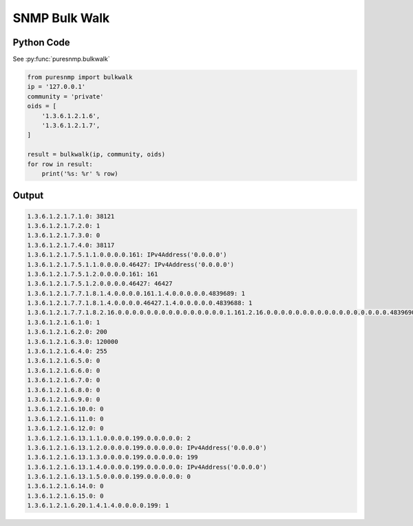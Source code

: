 SNMP Bulk Walk
--------------

Python Code
~~~~~~~~~~~

See :py:func:`puresnmp.bulkwalk`

.. code-block:: python

    from puresnmp import bulkwalk
    ip = '127.0.0.1'
    community = 'private'
    oids = [
        '1.3.6.1.2.1.6',
        '1.3.6.1.2.1.7',
    ]

    result = bulkwalk(ip, community, oids)
    for row in result:
        print('%s: %r' % row)

Output
~~~~~~

.. code-block:: text

    1.3.6.1.2.1.7.1.0: 38121
    1.3.6.1.2.1.7.2.0: 1
    1.3.6.1.2.1.7.3.0: 0
    1.3.6.1.2.1.7.4.0: 38117
    1.3.6.1.2.1.7.5.1.1.0.0.0.0.161: IPv4Address('0.0.0.0')
    1.3.6.1.2.1.7.5.1.1.0.0.0.0.46427: IPv4Address('0.0.0.0')
    1.3.6.1.2.1.7.5.1.2.0.0.0.0.161: 161
    1.3.6.1.2.1.7.5.1.2.0.0.0.0.46427: 46427
    1.3.6.1.2.1.7.7.1.8.1.4.0.0.0.0.161.1.4.0.0.0.0.0.4839689: 1
    1.3.6.1.2.1.7.7.1.8.1.4.0.0.0.0.46427.1.4.0.0.0.0.0.4839688: 1
    1.3.6.1.2.1.7.7.1.8.2.16.0.0.0.0.0.0.0.0.0.0.0.0.0.0.0.1.161.2.16.0.0.0.0.0.0.0.0.0.0.0.0.0.0.0.0.0.4839690: 1
    1.3.6.1.2.1.6.1.0: 1
    1.3.6.1.2.1.6.2.0: 200
    1.3.6.1.2.1.6.3.0: 120000
    1.3.6.1.2.1.6.4.0: 255
    1.3.6.1.2.1.6.5.0: 0
    1.3.6.1.2.1.6.6.0: 0
    1.3.6.1.2.1.6.7.0: 0
    1.3.6.1.2.1.6.8.0: 0
    1.3.6.1.2.1.6.9.0: 0
    1.3.6.1.2.1.6.10.0: 0
    1.3.6.1.2.1.6.11.0: 0
    1.3.6.1.2.1.6.12.0: 0
    1.3.6.1.2.1.6.13.1.1.0.0.0.0.199.0.0.0.0.0: 2
    1.3.6.1.2.1.6.13.1.2.0.0.0.0.199.0.0.0.0.0: IPv4Address('0.0.0.0')
    1.3.6.1.2.1.6.13.1.3.0.0.0.0.199.0.0.0.0.0: 199
    1.3.6.1.2.1.6.13.1.4.0.0.0.0.199.0.0.0.0.0: IPv4Address('0.0.0.0')
    1.3.6.1.2.1.6.13.1.5.0.0.0.0.199.0.0.0.0.0: 0
    1.3.6.1.2.1.6.14.0: 0
    1.3.6.1.2.1.6.15.0: 0
    1.3.6.1.2.1.6.20.1.4.1.4.0.0.0.0.199: 1
